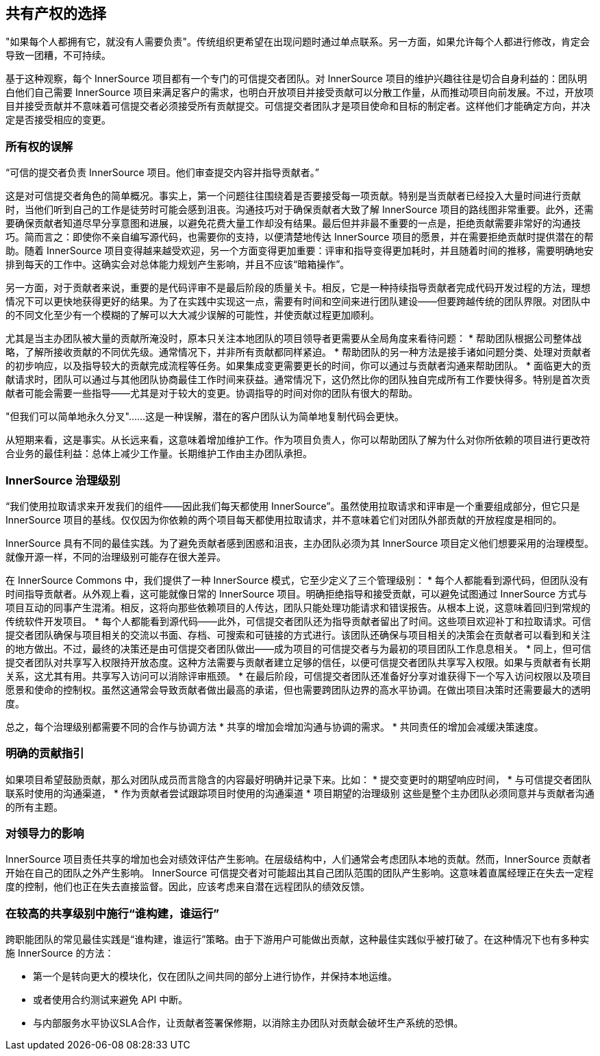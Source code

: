 == 共有产权的选择

"如果每个人都拥有它，就没有人需要负责"。传统组织更希望在出现问题时通过单点联系。另一方面，如果允许每个人都进行修改，肯定会导致一团糟，不可持续。

基于这种观察，每个 InnerSource 项目都有一个专门的可信提交者团队。对 InnerSource 项目的维护兴趣往往是切合自身利益的：团队明白他们自己需要 InnerSource 项目来满足客户的需求，也明白开放项目并接受贡献可以分散工作量，从而推动项目向前发展。不过，开放项目并接受贡献并不意味着可信提交者必须接受所有贡献提交。可信提交者团队才是项目使命和目标的制定者。这样他们才能确定方向，并决定是否接受相应的变更。

=== 所有权的误解
“可信的提交者负责 InnerSource 项目。他们审查提交内容并指导贡献者。”

这是对可信提交者角色的简单概况。事实上，第一个问题往往围绕着是否要接受每一项贡献。特别是当贡献者已经投入大量时间进行贡献时，当他们听到自己的工作是徒劳时可能会感到沮丧。沟通技巧对于确保贡献者大致了解 InnerSource 项目的路线图非常重要。此外，还需要确保贡献者知道尽早分享意图和进展，以避免花费大量工作却没有结果。最后但并非最不重要的一点是，拒绝贡献需要非常好的沟通技巧。简而言之：即使你不亲自编写源代码，也需要你的支持，以便清楚地传达 InnerSource 项目的愿景，并在需要拒绝贡献时提供潜在的帮助。随着 InnerSource 项目变得越来越受欢迎，另一个方面变得更加重要：评审和指导变得更加耗时，并且随着时间的推移，需要明确地安排到每天的工作中。这确实会对总体能力规划产生影响，并且不应该“暗箱操作”。

另一方面，对于贡献者来说，重要的是代码评审不是最后阶段的质量关卡。相反，它是一种持续指导贡献者完成代码开发过程的方法，理想情况下可以更快地获得更好的结果。为了在实践中实现这一点，需要有时间和空间来进行团队建设——但要跨越传统的团队界限。对团队中的不同文化至少有一个模糊的了解可以大大减少误解的可能性，并使贡献过程更加顺利。

尤其是当主办团队被大量的贡献所淹没时，原本只关注本地团队的项目领导者更需要从全局角度来看待问题： 
* 帮助团队根据公司整体战略，了解所接收贡献的不同优先级。通常情况下，并非所有贡献都同样紧迫。 
* 帮助团队的另一种方法是接手诸如问题分类、处理对贡献者的初步响应，以及指导较大的贡献完成流程等任务。如果集成变更需要更长的时间，你可以通过与贡献者沟通来帮助团队。 
* 面临更大的贡献请求时，团队可以通过与其他团队协商最佳工作时间来获益。通常情况下，这仍然比你的团队独自完成所有工作要快得多。特别是首次贡献者可能会需要一些指导——尤其是对于较大的变更。协调指导的时间对你的团队有很大的帮助。

"但我们可以简单地永久分叉"......这是一种误解，潜在的客户团队认为简单地复制代码会更快。

从短期来看，这是事实。从长远来看，这意味着增加维护工作。作为项目负责人，你可以帮助团队了解为什么对你所依赖的项目进行更改符合业务的最佳利益：总体上减少工作量。长期维护工作由主办团队承担。

=== InnerSource 治理级别
“我们使用拉取请求来开发我们的组件——因此我们每天都使用 InnerSource”。虽然使用拉取请求和评审是一个重要组成部分，但它只是 InnerSource 项目的基线。仅仅因为你依赖的两个项目每天都使用拉取请求，并不意味着它们对团队外部贡献的开放程度是相同的。

InnerSource 具有不同的最佳实践。为了避免贡献者感到困惑和沮丧，主办团队必须为其 InnerSource 项目定义他们想要采用的治理模型。就像开源一样，不同的治理级别可能存在很大差异。

在 InnerSource Commons 中，我们提供了一种 InnerSource 模式，它至少定义了三个管理级别： 
* 每个人都能看到源代码，但团队没有时间指导贡献者。从外观上看，这可能就像日常的 InnerSource 项目。明确拒绝指导和接受贡献，可以避免试图通过 InnerSource 方式与项目互动的同事产生混淆。相反，这将向那些依赖项目的人传达，团队只能处理功能请求和错误报告。从根本上说，这意味着回归到常规的传统软件开发项目。 
* 每个人都能看到源代码——此外，可信提交者团队还为指导贡献者留出了时间。这些项目欢迎补丁和拉取请求。可信提交者团队确保与项目相关的交流以书面、存档、可搜索和可链接的方式进行。该团队还确保与项目相关的决策会在贡献者可以看到和关注的地方做出。不过，最终的决策还是由可信提交者团队做出——成为项目的可信提交者与为最初的项目团队工作息息相关。 
* 同上，但可信提交者团队对共享写入权限持开放态度。这种方法需要与贡献者建立足够的信任，以便可信提交者团队共享写入权限。如果与贡献者有长期关系，这尤其有用。共享写入访问可以消除评审瓶颈。 
* 在最后阶段，可信提交者团队还准备好分享对谁获得下一个写入访问权限以及项目愿景和使命的控制权。虽然这通常会导致贡献者做出最高的承诺，但也需要跨团队边界的高水平协调。在做出项目决策时还需要最大的透明度。

总之，每个治理级别都需要不同的合作与协调方法 
* 共享的增加会增加沟通与协调的需求。 
* 共同责任的增加会减缓决策速度。

=== 明确的贡献指引

如果项目希望鼓励贡献，那么对团队成员而言隐含的内容最好明确并记录下来。比如： 
* 提交变更时的期望响应时间， 
* 与可信提交者团队联系时使用的沟通渠道， 
* 作为贡献者尝试跟踪项目时使用的沟通渠道 
* 项目期望的治理级别 这些是整个主办团队必须同意并与贡献者沟通的所有主题。

=== 对领导力的影响

InnerSource 项目责任共享的增加也会对绩效评估产生影响。在层级结构中，人们通常会考虑团队本地的贡献。然而，InnerSource 贡献者开始在自己的团队之外产生影响。 InnerSource 可信提交者对可能超出其自己团队范围的团队产生影响。这意味着直属经理正在失去一定程度的控制，他们也正在失去直接监督。因此，应该考虑来自潜在远程团队的绩效反馈。

=== 在较高的共享级别中施行“谁构建，谁运行”

跨职能团队的常见最佳实践是“谁构建，谁运行”策略。由于下游用户可能做出贡献，这种最佳实践似乎被打破了。在这种情况下也有多种实施 InnerSource 的方法：

* 第一个是转向更大的模块化，仅在团队之间共同的部分上进行协作，并保持本地运维。
* 或者使用合约测试来避免 API 中断。
* 与内部服务水平协议SLA合作，让贡献者签署保修期，以消除主办团队对贡献会破坏生产系统的恐惧。
